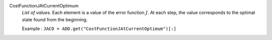 .. index:: single: CostFunctionJAtCurrentOptimum

CostFunctionJAtCurrentOptimum
  *List of values*. Each element is a value of the error function :math:`J`.
  At each step, the value corresponds to the optimal state found from the
  beginning.

  Example :
  ``JACO = ADD.get("CostFunctionJAtCurrentOptimum")[:]``
